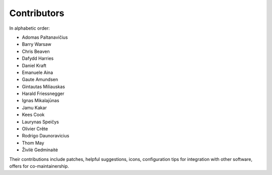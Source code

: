 Contributors
============

In alphabetic order:

- Adomas Paltanavičius
- Barry Warsaw
- Chris Beaven
- Dafydd Harries
- Daniel Kraft
- Emanuele Aina
- Gaute Amundsen
- Gintautas Miliauskas
- Harald Friessnegger
- Ignas Mikalajūnas
- Jamu Kakar
- Kees Cook
- Laurynas Speičys
- Olivier Crête
- Rodrigo Daunoravicius
- Thom May
- Živilė Gedminaitė

Their contributions include patches, helpful suggestions, icons,
configuration tips for integration with other software, offers for
co-maintainership.
